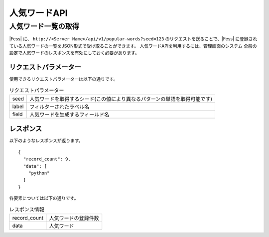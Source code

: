 =============
人気ワードAPI
=============

人気ワード一覧の取得
====================

|Fess| に、 ``http://<Server Name>/api/v1/popular-words?seed=123`` のリクエストを送ることで、|Fess| に登録されている人気ワードの一覧をJSON形式で受け取ることができます。
人気ワードAPIを利用するには、管理画面のシステム 全般の設定で人気ワードのレスポンスを有効にしておく必要があります。

リクエストパラメーター
----------------------

使用できるリクエストパラメーターは以下の通りです。

.. tabularcolumns:: |p{3cm}|p{12cm}|
.. list-table:: リクエストパラメーター

   * - seed
     - 人気ワードを取得するシード(この値により異なるパターンの単語を取得可能です)
   * - label
     - フィルターされたラベル名
   * - field
     - 人気ワードを生成するフィールド名


レスポンス
----------

以下のようなレスポンスが返ります。

::

    {
      "record_count": 9,
      "data": [
        "python"
      ]
    }

各要素については以下の通りです。

.. tabularcolumns:: |p{3cm}|p{12cm}|
.. list-table:: レスポンス情報

   * - record_count
     - 人気ワードの登録件数
   * - data
     - 人気ワード

